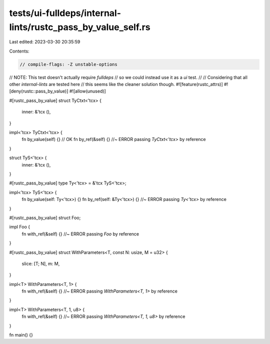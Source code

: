 tests/ui-fulldeps/internal-lints/rustc_pass_by_value_self.rs
============================================================

Last edited: 2023-03-30 20:35:59

Contents:

.. code-block:: rs

    // compile-flags: -Z unstable-options
// NOTE: This test doesn't actually require `fulldeps`
// so we could instead use it as a `ui` test.
//
// Considering that all other `internal-lints` are tested here
// this seems like the cleaner solution though.
#![feature(rustc_attrs)]
#![deny(rustc::pass_by_value)]
#![allow(unused)]

#[rustc_pass_by_value]
struct TyCtxt<'tcx> {
    inner: &'tcx (),
}

impl<'tcx> TyCtxt<'tcx> {
    fn by_value(self) {} // OK
    fn by_ref(&self) {} //~ ERROR passing `TyCtxt<'tcx>` by reference
}

struct TyS<'tcx> {
    inner: &'tcx (),
}

#[rustc_pass_by_value]
type Ty<'tcx> = &'tcx TyS<'tcx>;

impl<'tcx> TyS<'tcx> {
    fn by_value(self: Ty<'tcx>) {}
    fn by_ref(self: &Ty<'tcx>) {} //~ ERROR passing `Ty<'tcx>` by reference
}

#[rustc_pass_by_value]
struct Foo;

impl Foo {
    fn with_ref(&self) {} //~ ERROR passing `Foo` by reference
}

#[rustc_pass_by_value]
struct WithParameters<T, const N: usize, M = u32> {
    slice: [T; N],
    m: M,
}

impl<T> WithParameters<T, 1> {
    fn with_ref(&self) {} //~ ERROR passing `WithParameters<T, 1>` by reference
}

impl<T> WithParameters<T, 1, u8> {
    fn with_ref(&self) {} //~ ERROR passing `WithParameters<T, 1, u8>` by reference
}

fn main() {}


